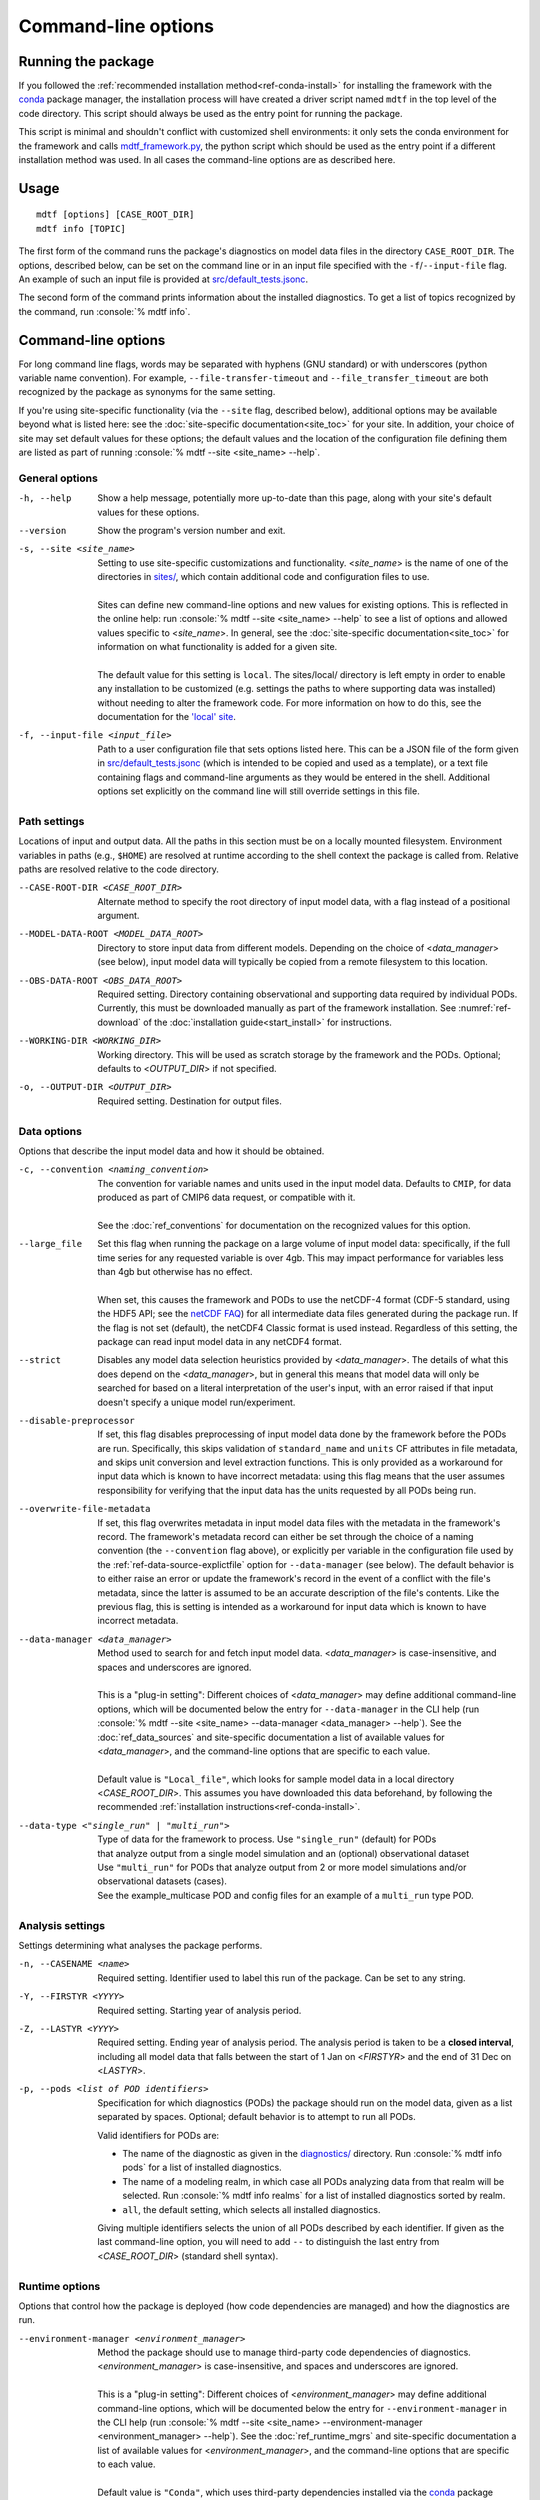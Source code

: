.. role:: console(code)
   :language: console
   :class: highlight

Command-line options
====================

Running the package
-------------------

If you followed the :ref:`recommended installation method<ref-conda-install>` for installing the framework with the `conda <https://docs.conda.io/en/latest/>`__ package manager, the installation process will have created a driver script named ``mdtf`` in the top level of the code directory. This script should always be used as the entry point for running the package.

This script is minimal and shouldn't conflict with customized shell environments: it only sets the conda environment for the framework and calls `mdtf_framework.py <https://github.com/NOAA-GFDL/MDTF-diagnostics/blob/main/mdtf_framework.py>`__, the python script which should be used as the entry point if a different installation method was used. In all cases the command-line options are as described here.

Usage
-----

::

    mdtf [options] [CASE_ROOT_DIR]
    mdtf info [TOPIC]

The first form of the command runs the package's diagnostics on model data files in the directory ``CASE_ROOT_DIR``. The options, described below, can be set on the command line or in an input file specified with the ``-f``/``--input-file`` flag. An example of such an input file is provided at `src/default_tests.jsonc <https://github.com/NOAA-GFDL/MDTF-diagnostics/blob/main/src/default_tests.jsonc>`__.

The second form of the command prints information about the installed diagnostics. To get a list of topics recognized by the command, run :console:`% mdtf info`.


.. _ref-cli-options:

Command-line options
--------------------

For long command line flags, words may be separated with hyphens (GNU standard) or with underscores (python variable name convention). For example, ``--file-transfer-timeout`` and ``--file_transfer_timeout`` are both recognized by the package as synonyms for the same setting.

If you're using site-specific functionality (via the ``--site`` flag, described below), additional options may be available beyond what is listed here: see the :doc:`site-specific documentation<site_toc>` for your site. In addition, your choice of site may set default values for these options; the default values and the location of the configuration file defining them are listed as part of running :console:`% mdtf --site <site_name> --help`.

General options
+++++++++++++++

-h, --help     Show a help message, potentially more up-to-date than this page, along with your site's default values for these options.
--version      Show the program's version number and exit.
-s, --site <site_name>   | Setting to use site-specific customizations and functionality. <*site_name*> is the name of one of the directories in `sites/ <https://github.com/NOAA-GFDL/MDTF-diagnostics/blob/main/sites>`__, which contain additional code and configuration files to use.
   |
   | Sites can define new command-line options and new values for existing options. This is reflected in the online help: run :console:`% mdtf --site <site_name> --help` to see a list of options and allowed values specific to <*site_name*>. In general, see the :doc:`site-specific documentation<site_toc>` for information on what functionality is added for a given site.
   |
   | The default value for this setting is ``local``. The sites/local/ directory is left empty in order to enable any installation to be customized (e.g. settings the paths to where supporting data was installed) without needing to alter the framework code. For more information on how to do this, see the documentation for the `'local' site <../sphinx_sites/local.html>`__.

-f, --input-file <input_file>    Path to a user configuration file that sets options listed here. This can be a JSON file of the form given in `src/default_tests.jsonc <https://github.com/NOAA-GFDL/MDTF-diagnostics/blob/main/src/default_tests.jsonc>`__ (which is intended to be copied and used as a template), or a text file containing flags and command-line arguments as they would be entered in the shell. Additional options set explicitly on the command line will still override settings in this file.

Path settings
+++++++++++++

Locations of input and output data. All the paths in this section must be on a locally mounted filesystem. Environment variables in paths (e.g., ``$HOME``) are resolved at runtime according to the shell context the package is called from. Relative paths are resolved relative to the code directory.

--CASE-ROOT-DIR <CASE_ROOT_DIR>    Alternate method to specify the root directory of input model data, with a flag instead of a positional argument.
--MODEL-DATA-ROOT <MODEL_DATA_ROOT>    Directory to store input data from different models. Depending on the choice of <*data_manager*> (see below), input model data will typically be copied from a remote filesystem to this location.
--OBS-DATA-ROOT <OBS_DATA_ROOT>     Required setting. Directory containing observational and supporting data required by individual PODs. Currently, this must be downloaded manually as part of the framework installation. See :numref:`ref-download` of the :doc:`installation guide<start_install>` for instructions.
--WORKING-DIR <WORKING_DIR>     Working directory. This will be used as scratch storage by the framework and the PODs. Optional; defaults to <*OUTPUT_DIR*> if not specified.
-o, --OUTPUT-DIR <OUTPUT_DIR>    Required setting. Destination for output files.

Data options
++++++++++++

Options that describe the input model data and how it should be obtained.

-c, --convention <naming_convention>   | The convention for variable names and units used in the input model data. Defaults to ``CMIP``, for data produced as part of CMIP6 data request, or compatible with it.
   |
   | See the :doc:`ref_conventions` for documentation on the recognized values for this option.

--large_file   | Set this flag when running the package on a large volume of input model data: specifically, if the full time series for any requested variable is over 4gb. This may impact performance for variables less than 4gb but otherwise has no effect.
   |
   | When set, this causes the framework and PODs to use the netCDF-4 format (CDF-5 standard, using the HDF5 API; see the `netCDF FAQ <https://www.unidata.ucar.edu/software/netcdf/docs/faq.html#How-many-netCDF-formats-are-there-and-what-are-the-differences-among-them>`__) for all intermediate data files generated during the package run. If the flag is not set (default), the netCDF4 Classic format is used instead. Regardless of this setting, the package can read input model data in any netCDF4 format.

--strict    Disables any model data selection heuristics provided by <*data_manager*>. The details of what this does depend on the <*data_manager*>, but in general this means that model data will only be searched for based on a literal interpretation of the user's input, with an error raised if that input doesn't specify a unique model run/experiment.
--disable-preprocessor    If set, this flag disables preprocessing of input model data done by the framework before the PODs are run. Specifically, this skips validation of ``standard_name`` and ``units`` CF attributes in file metadata, and skips unit conversion and level extraction functions. This is only provided as a workaround for input data which is known to have incorrect metadata: using this flag means that the user assumes responsibility for verifying that the input data has the units requested by all PODs being run.
--overwrite-file-metadata     If set, this flag overwrites metadata in input model data files with the metadata in the framework's record. The framework's metadata record can either be set through the choice of a naming convention (the ``--convention`` flag above), or explicitly per variable in the configuration file used by the :ref:`ref-data-source-explictfile` option for ``--data-manager`` (see below). The default behavior is to either raise an error or update the framework's record in the event of a conflict with the file's metadata, since the latter is assumed to be an accurate description of the file's contents. Like the previous flag, this is setting is intended as a workaround for input data which is known to have incorrect metadata.
--data-manager <data_manager>   | Method used to search for and fetch input model data. <*data_manager*> is case-insensitive, and spaces and underscores are ignored.
   |
   | This is a "plug-in setting": Different choices of <*data_manager*> may define additional command-line options, which will be documented below the entry for ``--data-manager`` in the CLI help (run :console:`% mdtf --site <site_name> --data-manager <data_manager> --help`). See the :doc:`ref_data_sources` and site-specific documentation a list of available values for <*data_manager*>, and the command-line options that are specific to each value.
   |
   | Default value is ``"Local_file"``, which looks for sample model data in a local directory <*CASE_ROOT_DIR*>. This assumes you have downloaded this data beforehand, by following the recommended :ref:`installation instructions<ref-conda-install>`.
--data-type <"single_run" | "multi_run">  | Type of data for the framework to process. Use ``"single_run"`` (default) for PODs
   | that analyze output from a single model simulation and an (optional) observational dataset
   | Use ``"multi_run"`` for PODs that analyze output from 2 or more model simulations and/or observational datasets (cases).
   | See the example_multicase POD and config files for an example of a ``multi_run`` type POD.
Analysis settings
+++++++++++++++++

Settings determining what analyses the package performs.

-n, --CASENAME <name>    Required setting. Identifier used to label this run of the package. Can be set to any string.
-Y, --FIRSTYR <YYYY>    Required setting. Starting year of analysis period.
-Z, --LASTYR <YYYY>     Required setting. Ending year of analysis period. The analysis period is taken to be a **closed interval**, including all model data that falls between the start of 1 Jan on <*FIRSTYR*> and the end of 31 Dec on <*LASTYR*>.
-p, --pods <list of POD identifiers>    Specification for which diagnostics (PODs) the package should run on the model data, given as a list separated by spaces. Optional; default behavior is to attempt to run all PODs.

  Valid identifiers for PODs are:

  - The name of the diagnostic as given in the `diagnostics/ <https://github.com/tsjackson-noaa/MDTF-diagnostics/tree/main/diagnostics>`__ directory. Run :console:`% mdtf info pods` for a list of installed diagnostics.
  - The name of a modeling realm, in which case all PODs analyzing data from that realm will be selected. Run :console:`% mdtf info realms` for a list of installed diagnostics sorted by realm.
  - ``all``, the default setting, which selects all installed diagnostics.

  Giving multiple identifiers selects the union of all PODs described by each identifier. If given as the last command-line option, you will need to add ``--`` to distinguish the last entry from <*CASE_ROOT_DIR*> (standard shell syntax).

Runtime options
+++++++++++++++

Options that control how the package is deployed (how code dependencies are managed) and how the diagnostics are run.

--environment-manager <environment_manager>   | Method the package should use to manage third-party code dependencies of diagnostics. <*environment_manager*> is case-insensitive, and spaces and underscores are ignored.
   |
   | This is a "plug-in setting": Different choices of <*environment_manager*> may define additional command-line options, which will be documented below the entry for ``--environment-manager`` in the CLI help (run :console:`% mdtf --site <site_name> --environment-manager <environment_manager> --help`). See the :doc:`ref_runtime_mgrs` and site-specific documentation a list of available values for <*environment_manager*>, and the command-line options that are specific to each value.
   |
   | Default value is ``"Conda"``, which uses third-party dependencies installed via the `conda <https://docs.conda.io/en/latest/>`__ package manager. This assumes you have installed these dependencies beforehand, by following the recommended :ref:`installation instructions<ref-conda-install>`.

   .. note::
      The values used for this option and its settings must be compatible with how the package was set up during :doc:`installation<start_install>`. Missing code dependencies are not installed at runtime; instead any POD with missing dependencies raises an error and is not run.

Output options
++++++++++++++

Options determining what files are output by the package.

--save-ps    Set flag to have PODs save postscript figures in addition to bitmaps.
--save-nc    Set flag to have PODs save netCDF files of processed data.
--save-non-nc    Set flag to have PODs save all intermediate data **except** netCDF files.
--make-variab-tar    Set flag to save package output in a single .tar file. This will only contain HTML and bitmap plots, regardless of whether the flags above are used.
--overwrite    If this flag is set, new runs of the package will overwrite any pre-existing results in <*OUTPUT_DIR*>. The default behavior is for subsequent runs of the package to be output as MDTF\_<*CASENAME*>\_<*FIRSTYR*>\_<*LASTYR*>, MDTF\_<*CASENAME*>\_<*FIRSTYR*>\_<*LASTYR*>.v1, MDTF\_<*CASENAME*>\_<*FIRSTYR*>\_<*LASTYR*>.v2, etc. Setting this flag disables the use of the ".v1", ".v2", ... suffixes.

Debugging options
+++++++++++++++++

-v, --verbose    Increase log verbosity level, printing more detailed debug information. This setting only affects console output: all logged information is always recorded in the log file saved with the package output.
-q, --quiet    Decreases the console log verbosity level. ``-q`` prints only warnings and errors, ``-qq`` prints errors only, and ``-qqq`` prints no output. This setting only affects console output: all logged information is always recorded in the log file saved with the package output.
--file-transfer-timeout <seconds>    Time (in seconds) to wait before giving up on transferring a data file to the local filesystem. Set to zero to wait indefinitely. Default value is 300.
--keep-temp    Set flag to retain local copies of fetched model data (in <*MODEL_DATA_ROOT*>) between runs of the framework. The default behavior deletes this data after the package runs successfully. Retaining a local copy of the data can be useful when the model data is hosted remotely and you need to run a diagnostic repeatedly for development purposes.
--test-mode    Flag for use in framework testing: model data is fetched but PODs are not run.
--dry-run    Flag for use in framework testing: no external commands are run and no remote data is copied. Implies ``--test-mode``.

POD-specific options
--------------------

We don't currently provide a mechanism to pass options directly to individual PODs via the command line. Individual PODs may provide user-configurable options in the settings file which only need to be changed in rare or specific cases. These options are listed in the ``"pod_env_vars"`` section of the ``settings.jsonc`` located in each POD’s source code directory under ``diagnostics/``. Consult the :doc:`documentation <pod_toc>` for the POD in question for details.

